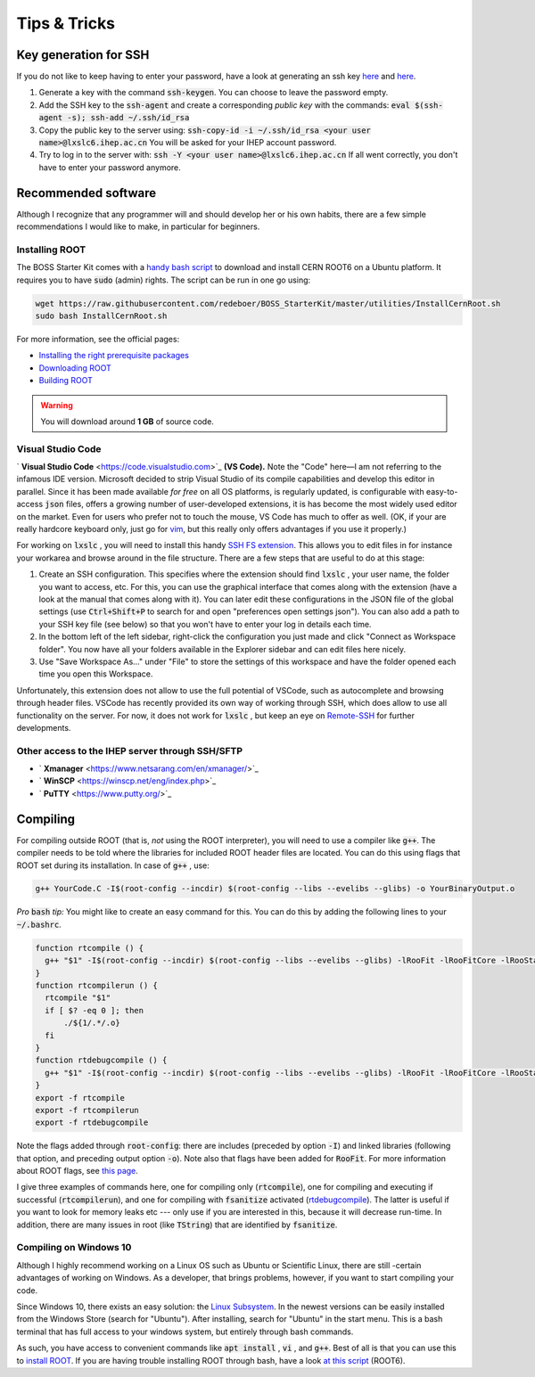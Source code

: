 .. cspell:ignore evelibs glibs incdir rtcompile rtcompilerun rtdebugcompile
.. cspell:ignore Xmanager

Tips & Tricks
=============

Key generation for SSH
----------------------

If you do not like to keep having to enter your password, have a look at
generating an ssh key `here <https://www.ssh.com/ssh/keygen/>`__ and `here
<https://help.github.com/en/articles/generating-a-new-ssh-key-and-adding-it-to-the-ssh-agent>`__.

#. Generate a key with the command :code:`ssh-keygen`. You can choose to leave
   the password empty.

#. Add the SSH key to the :code:`ssh-agent` and create a corresponding *public
   key* with the commands: :code:`eval $(ssh-agent -s); ssh-add ~/.ssh/id_rsa`

#. Copy the public key to the server using:  :code:`ssh-copy-id -i
   ~/.ssh/id_rsa <your user name>@lxslc6.ihep.ac.cn` You will be asked for your
   IHEP account password.

#. Try to log in to the server with: :code:`ssh -Y <your user
   name>@lxslc6.ihep.ac.cn`  If all went correctly, you don't have to enter
   your password anymore.

Recommended software
--------------------

Although I recognize that any programmer will and should develop her or his own
habits, there are a few simple recommendations I would like to make, in
particular for beginners.


Installing ROOT
^^^^^^^^^^^^^^^

The BOSS Starter Kit comes with a `handy bash script
<http://code.ihep.ac.cn/bes3/BOSS_StarterKit/-/tree/master/utilities/InstallCernRoot.sh>`_
to download and install CERN ROOT6 on a Ubuntu platform. It requires you to
have :code:`sudo` (admin) rights. The script can be run in one go using:

.. code-block:: bash

  wget https://raw.githubusercontent.com/redeboer/BOSS_StarterKit/master/utilities/InstallCernRoot.sh
  sudo bash InstallCernRoot.sh

For more information, see the official pages:

* `Installing the right prerequisite packages <https://root.cern/install/dependencies>`_
* `Downloading ROOT <https://root.cern.ch/downloading-root>`_
* `Building ROOT <https://root.cern.ch/building-root>`_

.. warning::
  You will download around **1 GB** of source code.


Visual Studio Code
^^^^^^^^^^^^^^^^^^

` **Visual Studio Code** <https://code.visualstudio.com>`_ **(VS Code).** Note
the "Code" here—I am not referring to the infamous IDE version. Microsoft
decided to strip Visual Studio of its compile capabilities and develop this
editor in parallel. Since it has been made available *for free* on all OS
platforms, is regularly updated, is configurable with easy-to-access
:code:`json` files, offers a growing number of user-developed extensions, it is
has become the most widely used editor on the market. Even for users who prefer
not to touch the mouse, VS Code has much to offer as well. (OK, if your are
really hardcore keyboard only, just go for `vim <https://www.vim.org/>`_, but
this really only offers advantages if you use it properly.)

For working on :code:`lxslc` , you will need to install this handy `SSH FS
extension
<https://marketplace.visualstudio.com/items?itemName=Kelvin.vscode-sshfs>`_.
This allows you to edit files in for instance your workarea and browse around
in the file structure. There are a few steps that are useful to do at this
stage:

#. Create an SSH configuration. This specifies where the extension should find
   :code:`lxslc` , your user name, the folder you want to access, etc. For
   this, you can use the graphical interface that comes along with the
   extension (have a look at the manual that comes along with it). You can
   later edit these configurations in the JSON file of the global settings (use
   :code:`Ctrl+Shift+P` to search for and open "preferences open settings
   json"). You can also add a path to your SSH key file (see below) so that you
   won't have to enter your log in details each time.

#. In the bottom left of the left sidebar, right-click the configuration you
   just made and click "Connect as Workspace folder". You now have all your
   folders available in the Explorer sidebar and can edit files here nicely.

#. Use "Save Workspace As..." under "File" to store the settings of this
   workspace and have the folder opened each time you open this Workspace.

Unfortunately, this extension does not allow to use the full potential of
VSCode, such as autocomplete and browsing through header files. VSCode has
recently provided its own way of working through SSH, which does allow to use
all functionality on the server. For now, it does not work for :code:`lxslc` ,
but keep an eye on `Remote-SSH
<https://code.visualstudio.com/docs/remote/ssh>`_ for further developments.


Other access to the IHEP server through SSH/SFTP
^^^^^^^^^^^^^^^^^^^^^^^^^^^^^^^^^^^^^^^^^^^^^^^^

* ` **Xmanager** <https://www.netsarang.com/en/xmanager/>`_
* ` **WinSCP** <https://winscp.net/eng/index.php>`_
* ` **PuTTY** <https://www.putty.org/>`_

Compiling
---------

For compiling outside ROOT (that is, *not* using the ROOT interpreter), you
will need to use a compiler like :code:`g++`. The compiler needs to be told
where the libraries for included ROOT header files are located. You can do this
using flags that ROOT set during its installation. In case of :code:`g++` ,
use:

.. code-block:: text

  g++ YourCode.C -I$(root-config --incdir) $(root-config --libs --evelibs --glibs) -o YourBinaryOutput.o

*Pro* :code:`bash` *tip:* You might like to create an easy command for this.
You can do this by adding the following lines to your :code:`~/.bashrc`.

.. code-block:: bash

  function rtcompile () {
    g++ "$1" -I$(root-config --incdir) $(root-config --libs --evelibs --glibs) -lRooFit -lRooFitCore -lRooStats -lMinuit -o "${1/.*/.o}"
  }
  function rtcompilerun () {
    rtcompile "$1"
    if [ $? -eq 0 ]; then
        ./${1/.*/.o}
    fi
  }
  function rtdebugcompile () {
    g++ "$1" -I$(root-config --incdir) $(root-config --libs --evelibs --glibs) -lRooFit -lRooFitCore -lRooStats -lMinuit -fsanitize=address -g -o "${1/.*/}"
  }
  export -f rtcompile
  export -f rtcompilerun
  export -f rtdebugcompile

Note the flags added through :code:`root-config`: there are includes \(preceded
by option :code:`-I`\) and linked libraries \(following that option, and
preceding output option :code:`-o`\). Note also that flags have been added for
:code:`RooFit`. For more information about ROOT flags, see `this page
<https://root.cern/install/build_from_source/#all-build-options>`__.

I give three examples of commands here, one for compiling only
(:code:`rtcompile`), one for compiling and executing if successful
(:code:`rtcompilerun`), and one for compiling with :code:`fsanitize` activated
(`rtdebugcompile
<https://gcc.gnu.org/onlinedocs/gcc/Instrumentation-Options.html>`_). The
latter is useful if you want to look for memory leaks etc --- only use if you
are interested in this, because it will decrease run-time. In addition, there
are many issues in root (like :code:`TString`) that are identified by
:code:`fsanitize`.

Compiling on Windows 10
^^^^^^^^^^^^^^^^^^^^^^^

Although I highly recommend working on a Linux OS such as Ubuntu or Scientific
Linux, there are still -certain advantages of working on Windows. As a
developer, that brings problems, however, if you want to start compiling your
code.

Since Windows 10, there exists an easy solution: the `Linux Subsystem
<https://docs.microsoft.com/en-us/windows/wsl/install-win10>`_. In the newest
versions can be easily installed from the Windows Store (search for "Ubuntu").
After installing, search for "Ubuntu" in the start menu. This is a bash
terminal that has full access to your windows system, but entirely through bash
commands.

As such, you have access to convenient commands like :code:`apt install` ,
:code:`vi` , and :code:`g++`. Best of all is that you can use this to `install
ROOT <https://root.cern/install/dependencies>`_. If you are having trouble
installing ROOT through bash, have a look `at this script
<https://github.com/redeboer/NIKHEFProject2018/blob/master/docs/Install%20CERN%20ROOT6.sh>`_
(ROOT6).
